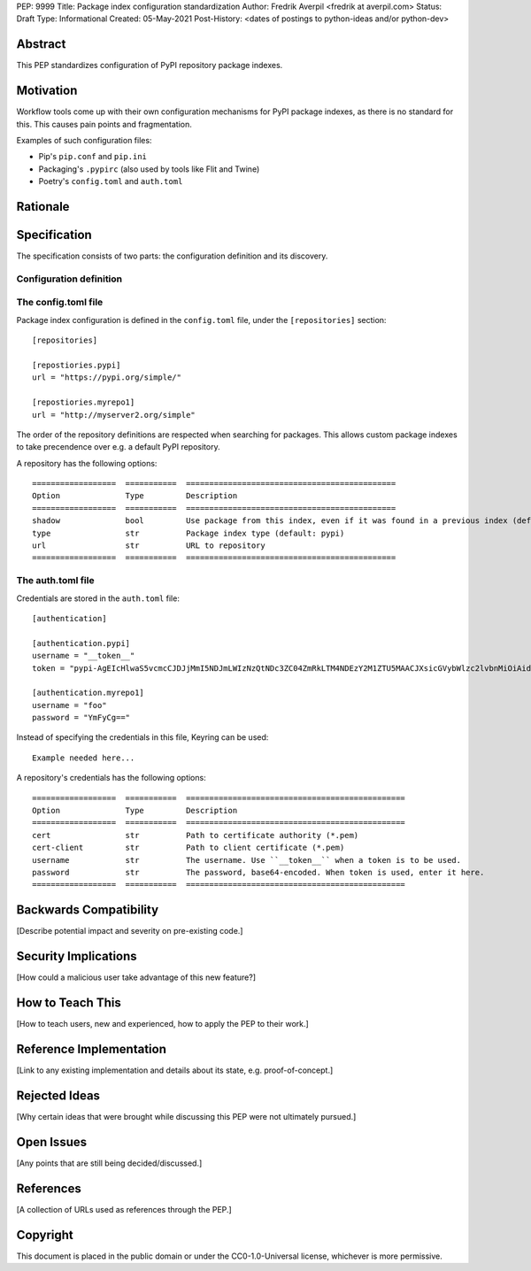 PEP: 9999
Title: Package index configuration standardization
Author: Fredrik Averpil <fredrik at averpil.com>
Status: Draft
Type: Informational
Created: 05-May-2021
Post-History: <dates of postings to python-ideas and/or python-dev>



Abstract
========

This PEP standardizes configuration of PyPI repository package indexes.


Motivation
==========

Workflow tools come up with their own configuration mechanisms for PyPI package indexes, as there is no standard for this. This causes pain points and fragmentation.

Examples of such configuration files:

* Pip's ``pip.conf`` and ``pip.ini``
* Packaging's ``.pypirc`` (also used by tools like Flit and Twine)
* Poetry's ``config.toml`` and ``auth.toml``


Rationale
=========


Specification
=============

The specification consists of two parts: the configuration definition and its discovery.

Configuration definition
------------------------

The config.toml file
--------------------

Package index configuration is defined in the ``config.toml`` file, under the ``[repositories]`` section::


    [repositories]

    [repostiories.pypi]
    url = "https://pypi.org/simple/"

    [repostiories.myrepo1]
    url = "http://myserver2.org/simple"


The order of the repository definitions are respected when searching for packages. This allows custom package indexes to take precendence over e.g. a default PyPI repository.


A repository has the following options::

    ==================  ===========  =============================================
    Option              Type         Description
    ==================  ===========  =============================================
    shadow              bool         Use package from this index, even if it was found in a previous index (default: false)
    type                str          Package index type (default: pypi)
    url                 str          URL to repository
    ==================  ===========  =============================================



The auth.toml file
------------------

Credentials are stored in the ``auth.toml`` file::

    [authentication]

    [authentication.pypi]
    username = "__token__"
    token = "pypi-AgEIcHlwaS5vcmcCJDJjMmI5NDJmLWIzNzQtNDc3ZC04ZmRkLTM4NDEzY2M1ZTU5MAACJXsicGVybWlzc2lvbnMiOiAidXNlciIsICJ2ZXJzaW9uIjogMX0AAAYgV91r8iEUUz7Q5xbsfi_KGiO3wrJR2_IOOpnFyLo62bk"

    [authentication.myrepo1]
    username = "foo"
    password = "YmFyCg=="



Instead of specifying the credentials in this file, Keyring can be used::

    Example needed here...


A repository's credentials has the following options::

    ==================  ===========  ===============================================
    Option              Type         Description
    ==================  ===========  ===============================================
    cert                str          Path to certificate authority (*.pem)
    cert-client         str          Path to client certificate (*.pem)
    username            str          The username. Use ``__token__`` when a token is to be used.
    password            str          The password, base64-encoded. When token is used, enter it here.
    ==================  ===========  ===============================================


Backwards Compatibility
=======================

[Describe potential impact and severity on pre-existing code.]


Security Implications
=====================

[How could a malicious user take advantage of this new feature?]


How to Teach This
=================

[How to teach users, new and experienced, how to apply the PEP to their work.]


Reference Implementation
========================

[Link to any existing implementation and details about its state, e.g. proof-of-concept.]


Rejected Ideas
==============

[Why certain ideas that were brought while discussing this PEP were not ultimately pursued.]


Open Issues
===========

[Any points that are still being decided/discussed.]


References
==========

[A collection of URLs used as references through the PEP.]


Copyright
=========

This document is placed in the public domain or under the
CC0-1.0-Universal license, whichever is more permissive.



..
   Local Variables:
   mode: indented-text
   indent-tabs-mode: nil
   sentence-end-double-space: t
   fill-column: 70
   coding: utf-8
   End:
